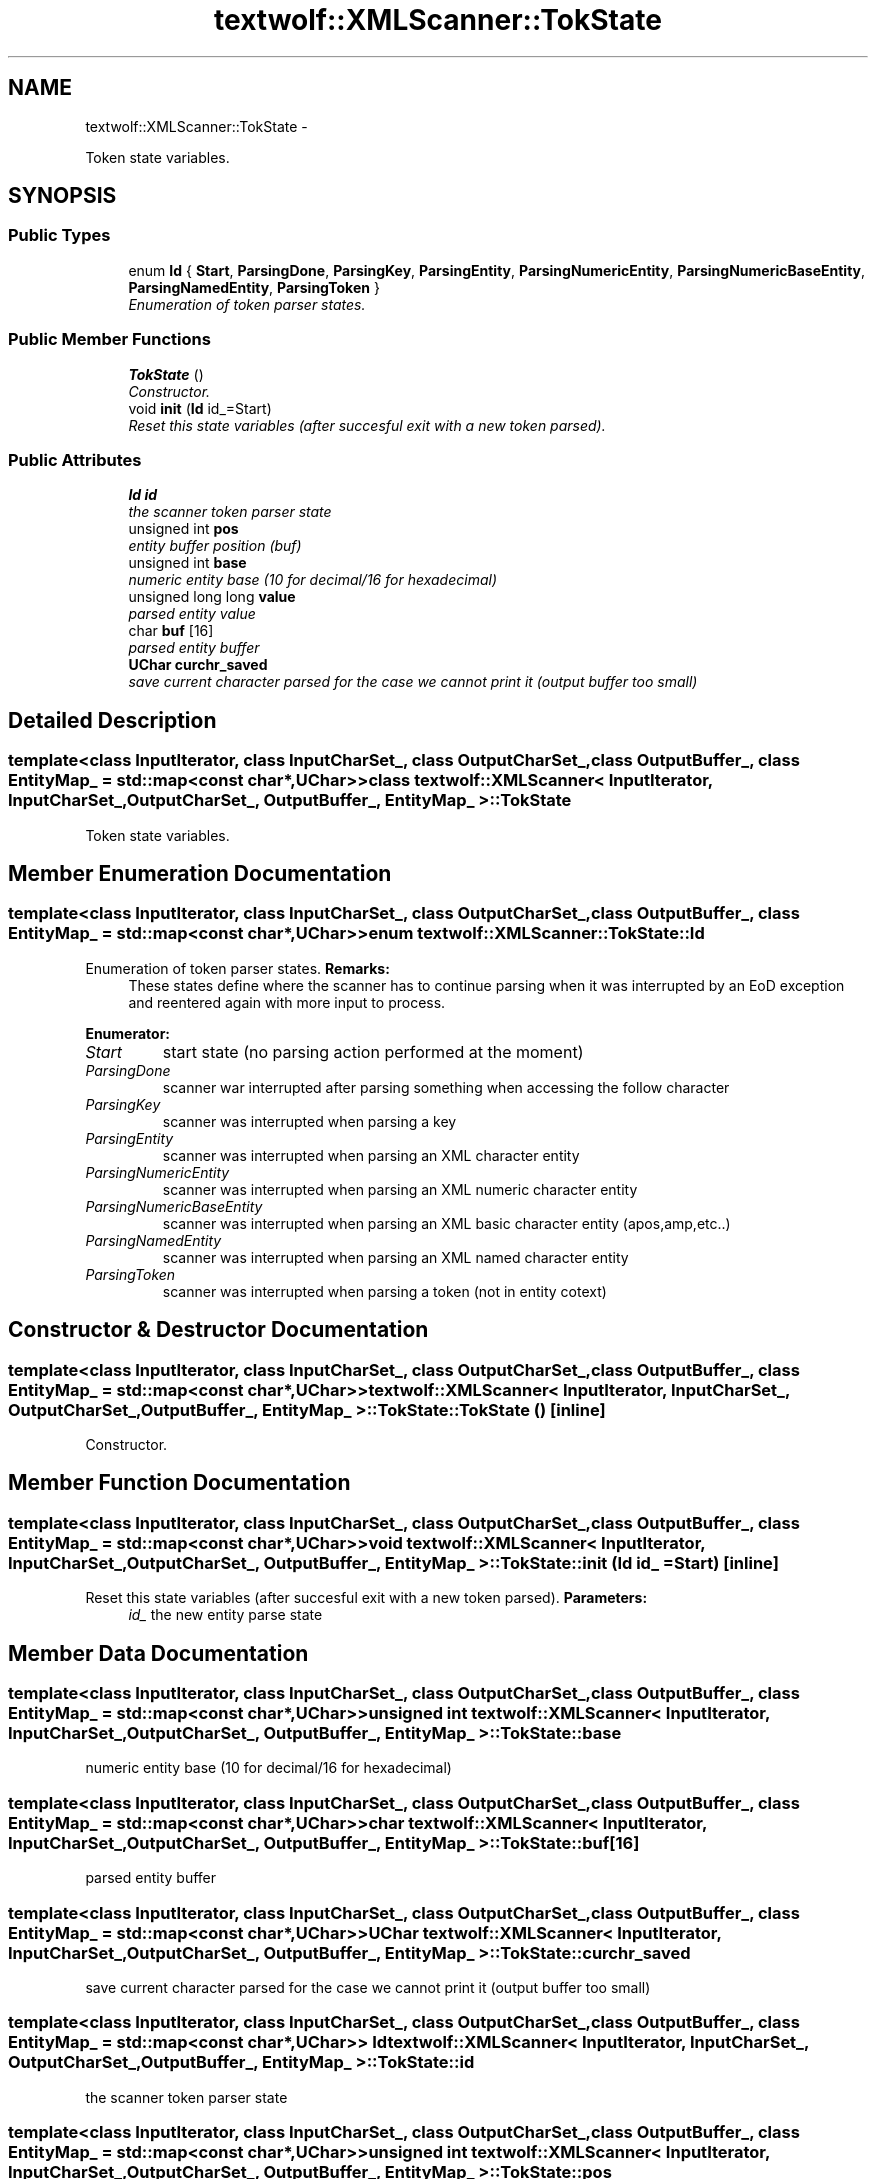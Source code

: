 .TH "textwolf::XMLScanner::TokState" 3 "14 Aug 2011" "textwolf" \" -*- nroff -*-
.ad l
.nh
.SH NAME
textwolf::XMLScanner::TokState \- 
.PP
Token state variables.  

.SH SYNOPSIS
.br
.PP
.SS "Public Types"

.in +1c
.ti -1c
.RI "enum \fBId\fP { \fBStart\fP, \fBParsingDone\fP, \fBParsingKey\fP, \fBParsingEntity\fP, \fBParsingNumericEntity\fP, \fBParsingNumericBaseEntity\fP, \fBParsingNamedEntity\fP, \fBParsingToken\fP }"
.br
.RI "\fIEnumeration of token parser states. \fP"
.in -1c
.SS "Public Member Functions"

.in +1c
.ti -1c
.RI "\fBTokState\fP ()"
.br
.RI "\fIConstructor. \fP"
.ti -1c
.RI "void \fBinit\fP (\fBId\fP id_=Start)"
.br
.RI "\fIReset this state variables (after succesful exit with a new token parsed). \fP"
.in -1c
.SS "Public Attributes"

.in +1c
.ti -1c
.RI "\fBId\fP \fBid\fP"
.br
.RI "\fIthe scanner token parser state \fP"
.ti -1c
.RI "unsigned int \fBpos\fP"
.br
.RI "\fIentity buffer position (buf) \fP"
.ti -1c
.RI "unsigned int \fBbase\fP"
.br
.RI "\fInumeric entity base (10 for decimal/16 for hexadecimal) \fP"
.ti -1c
.RI "unsigned long long \fBvalue\fP"
.br
.RI "\fIparsed entity value \fP"
.ti -1c
.RI "char \fBbuf\fP [16]"
.br
.RI "\fIparsed entity buffer \fP"
.ti -1c
.RI "\fBUChar\fP \fBcurchr_saved\fP"
.br
.RI "\fIsave current character parsed for the case we cannot print it (output buffer too small) \fP"
.in -1c
.SH "Detailed Description"
.PP 

.SS "template<class InputIterator, class InputCharSet_, class OutputCharSet_, class OutputBuffer_, class EntityMap_ = std::map<const char*,UChar>> class textwolf::XMLScanner< InputIterator, InputCharSet_, OutputCharSet_, OutputBuffer_, EntityMap_ >::TokState"
Token state variables. 
.SH "Member Enumeration Documentation"
.PP 
.SS "template<class InputIterator, class InputCharSet_, class OutputCharSet_, class OutputBuffer_, class EntityMap_ = std::map<const char*,UChar>> enum \fBtextwolf::XMLScanner::TokState::Id\fP"
.PP
Enumeration of token parser states. \fBRemarks:\fP
.RS 4
These states define where the scanner has to continue parsing when it was interrupted by an EoD exception and reentered again with more input to process. 
.RE
.PP

.PP
\fBEnumerator: \fP
.in +1c
.TP
\fB\fIStart \fP\fP
start state (no parsing action performed at the moment) 
.TP
\fB\fIParsingDone \fP\fP
scanner war interrupted after parsing something when accessing the follow character 
.TP
\fB\fIParsingKey \fP\fP
scanner was interrupted when parsing a key 
.TP
\fB\fIParsingEntity \fP\fP
scanner was interrupted when parsing an XML character entity 
.TP
\fB\fIParsingNumericEntity \fP\fP
scanner was interrupted when parsing an XML numeric character entity 
.TP
\fB\fIParsingNumericBaseEntity \fP\fP
scanner was interrupted when parsing an XML basic character entity (apos,amp,etc..) 
.TP
\fB\fIParsingNamedEntity \fP\fP
scanner was interrupted when parsing an XML named character entity 
.TP
\fB\fIParsingToken \fP\fP
scanner was interrupted when parsing a token (not in entity cotext) 
.SH "Constructor & Destructor Documentation"
.PP 
.SS "template<class InputIterator, class InputCharSet_, class OutputCharSet_, class OutputBuffer_, class EntityMap_ = std::map<const char*,UChar>> \fBtextwolf::XMLScanner\fP< InputIterator, InputCharSet_, OutputCharSet_, OutputBuffer_, EntityMap_ >::TokState::TokState ()\fC [inline]\fP"
.PP
Constructor. 
.SH "Member Function Documentation"
.PP 
.SS "template<class InputIterator, class InputCharSet_, class OutputCharSet_, class OutputBuffer_, class EntityMap_ = std::map<const char*,UChar>> void \fBtextwolf::XMLScanner\fP< InputIterator, InputCharSet_, OutputCharSet_, OutputBuffer_, EntityMap_ >::TokState::init (\fBId\fP id_ = \fCStart\fP)\fC [inline]\fP"
.PP
Reset this state variables (after succesful exit with a new token parsed). \fBParameters:\fP
.RS 4
\fIid_\fP the new entity parse state 
.RE
.PP

.SH "Member Data Documentation"
.PP 
.SS "template<class InputIterator, class InputCharSet_, class OutputCharSet_, class OutputBuffer_, class EntityMap_ = std::map<const char*,UChar>> unsigned int \fBtextwolf::XMLScanner\fP< InputIterator, InputCharSet_, OutputCharSet_, OutputBuffer_, EntityMap_ >::\fBTokState::base\fP"
.PP
numeric entity base (10 for decimal/16 for hexadecimal) 
.SS "template<class InputIterator, class InputCharSet_, class OutputCharSet_, class OutputBuffer_, class EntityMap_ = std::map<const char*,UChar>> char \fBtextwolf::XMLScanner\fP< InputIterator, InputCharSet_, OutputCharSet_, OutputBuffer_, EntityMap_ >::\fBTokState::buf\fP[16]"
.PP
parsed entity buffer 
.SS "template<class InputIterator, class InputCharSet_, class OutputCharSet_, class OutputBuffer_, class EntityMap_ = std::map<const char*,UChar>> \fBUChar\fP \fBtextwolf::XMLScanner\fP< InputIterator, InputCharSet_, OutputCharSet_, OutputBuffer_, EntityMap_ >::\fBTokState::curchr_saved\fP"
.PP
save current character parsed for the case we cannot print it (output buffer too small) 
.SS "template<class InputIterator, class InputCharSet_, class OutputCharSet_, class OutputBuffer_, class EntityMap_ = std::map<const char*,UChar>> \fBId\fP \fBtextwolf::XMLScanner\fP< InputIterator, InputCharSet_, OutputCharSet_, OutputBuffer_, EntityMap_ >::\fBTokState::id\fP"
.PP
the scanner token parser state 
.SS "template<class InputIterator, class InputCharSet_, class OutputCharSet_, class OutputBuffer_, class EntityMap_ = std::map<const char*,UChar>> unsigned int \fBtextwolf::XMLScanner\fP< InputIterator, InputCharSet_, OutputCharSet_, OutputBuffer_, EntityMap_ >::\fBTokState::pos\fP"
.PP
entity buffer position (buf) 
.SS "template<class InputIterator, class InputCharSet_, class OutputCharSet_, class OutputBuffer_, class EntityMap_ = std::map<const char*,UChar>> unsigned long long \fBtextwolf::XMLScanner\fP< InputIterator, InputCharSet_, OutputCharSet_, OutputBuffer_, EntityMap_ >::\fBTokState::value\fP"
.PP
parsed entity value 

.SH "Author"
.PP 
Generated automatically by Doxygen for textwolf from the source code.
